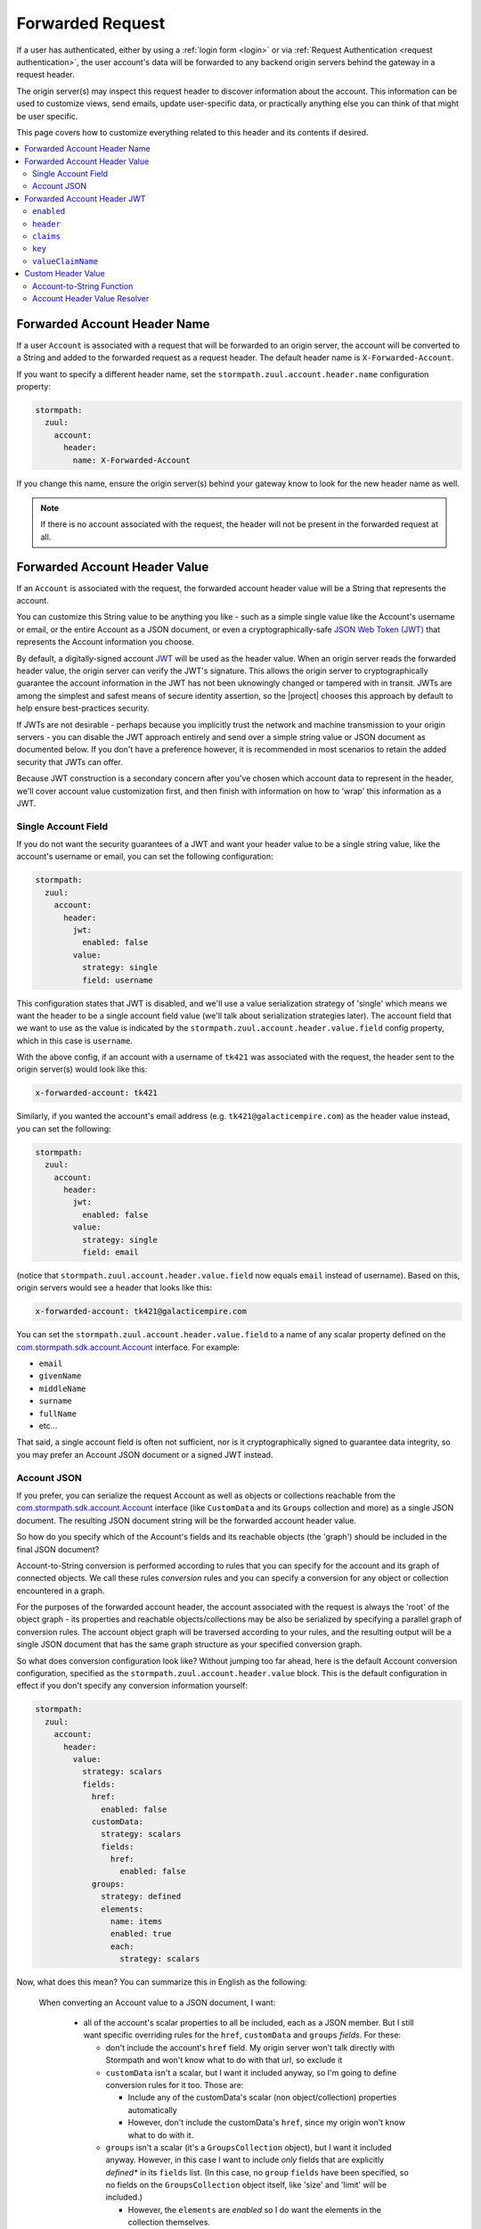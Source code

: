 .. _forwarded request:

Forwarded Request
=================

If a user has authenticated, either by using a :ref:`login form <login>` or via :ref:`Request Authentication <request authentication>`,
the user account's data will be forwarded to any backend origin servers behind the gateway in a request header.

The origin server(s) may inspect this request header to discover information about the account.  This information can
be used to customize views, send emails, update user-specific data, or practically anything else you can think of that
might be user specific.

This page covers how to customize everything related to this header and its contents if desired.

.. contents::
   :local:
   :depth: 2

Forwarded Account Header Name
-----------------------------

If a user ``Account`` is associated with a request that will be forwarded to an origin server, the account will be
converted to a String and added to the forwarded request as a request header.  The default header name is
``X-Forwarded-Account``.

If you want to specify a different header name, set the ``stormpath.zuul.account.header.name`` configuration property:

.. code-block:: yaml

   stormpath:
     zuul:
       account:
         header:
           name: X-Forwarded-Account


If you change this name, ensure the origin server(s) behind your gateway know to look for the new header name as well.

.. note::

   If there is no account associated with the request, the header will not be present in the forwarded request at all.

Forwarded Account Header Value
------------------------------

If an ``Account`` is associated with the request, the forwarded account header value will be a String that represents the
account.

You can customize this String value to be anything you like - such as a simple single value like the Account's username
or email, or the entire Account as a JSON document, or even a cryptographically-safe `JSON Web Token (JWT)`_ that
represents the Account information you choose.

By default, a digitally-signed account `JWT`_ will be used as the header value.  When an origin server reads the forwarded
header value, the origin server can verify the JWT's signature.  This allows the origin server to cryptographically
guarantee the account information in the JWT has not been uknowingly changed or tampered with in transit. JWTs are
among the simplest and safest means of secure identity assertion, so the |project| chooses this approach by default
to help ensure best-practices security.

If JWTs are not desirable - perhaps because you implicitly trust the network and machine transmission to your origin
servers - you can disable the JWT approach entirely and send over a simple string value or JSON document as documented
below.  If you don't have a preference however, it is recommended in most scenarios to retain the added security that
JWTs can offer.

Because JWT construction is a secondary concern after you've chosen which account data to represent in the header, we'll
cover account value customization first, and then finish with information on how to 'wrap' this information as a JWT.

.. _forwarded account single field:

Single Account Field
^^^^^^^^^^^^^^^^^^^^

If you do not want the security guarantees of a JWT and want your header value to be a single string value, like the
account's username or email, you can set the following configuration:

.. code-block:: yaml

   stormpath:
     zuul:
       account:
         header:
           jwt:
             enabled: false
           value:
             strategy: single
             field: username


This configuration states that JWT is disabled, and we'll use a value serialization strategy of 'single' which
means we want the header to be a single account field value (we'll talk about serialization strategies later).  The
account field that we want to use as the value is indicated by the ``stormpath.zuul.account.header.value.field``
config property, which in this case is ``username``.

With the above config, if an account with a username of ``tk421`` was associated with the request, the header sent to
the origin server(s) would look like this:

.. code-block:: properties

   x-forwarded-account: tk421


Similarly, if you wanted the account's email address (e.g. ``tk421@galacticempire.com``) as the header value instead,
you can set the following:

.. code-block:: yaml

   stormpath:
     zuul:
       account:
         header:
           jwt:
             enabled: false
           value:
             strategy: single
             field: email


(notice that ``stormpath.zuul.account.header.value.field`` now equals ``email`` instead of username).  Based on this,
origin servers would see a header that looks like this:

.. code-block:: properties

   x-forwarded-account: tk421@galacticempire.com


You can set the ``stormpath.zuul.account.header.value.field`` to a name of any scalar property defined on the
`com.stormpath.sdk.account.Account <https://docs.stormpath.com/java/apidocs/com/stormpath/sdk/account/Account.html>`_
interface.  For example:

* ``email``
* ``givenName``
* ``middleName``
* ``surname``
* ``fullName``
* etc...

That said, a single account field is often not sufficient, nor is it cryptographically signed to guarantee data
integrity, so you may prefer an Account JSON document or a signed JWT instead.

.. _forwarded account json:

Account JSON
^^^^^^^^^^^^

If you prefer, you can serialize the request Account as well as objects or collections reachable from the
`com.stormpath.sdk.account.Account <https://docs.stormpath.com/java/apidocs/com/stormpath/sdk/account/Account.html>`_
interface (like ``CustomData`` and its ``Groups`` collection and more) as a single JSON
document. The resulting JSON document string will be the forwarded account header value.

So how do you specify which of the Account's fields and its reachable objects (the 'graph') should be included in the
final JSON document?

Account-to-String conversion is performed according to rules that you can specify for the account and
its graph of connected objects.  We call these rules *conversion* rules and you can specify a conversion for any
object or collection encountered in a graph.

For the purposes of the forwarded account header, the account associated with the
request is always the 'root' of the object graph - its properties and reachable objects/collections may be also be
serialized by specifying a parallel graph of conversion rules.  The account object graph will be traversed according to
your rules, and the resulting output will be a single JSON document that has the same graph structure as your
specified conversion graph.

So what does conversion configuration look like?  Without jumping too far ahead, here is the default Account
conversion configuration, specified as the ``stormpath.zuul.account.header.value`` block.  This is the default
configuration in effect if you don't specify any conversion information yourself:

.. code-block:: yaml

   stormpath:
     zuul:
       account:
         header:
           value:
             strategy: scalars
             fields:
               href:
                 enabled: false
               customData:
                 strategy: scalars
                 fields:
                   href:
                     enabled: false
               groups:
                 strategy: defined
                 elements:
                   name: items
                   enabled: true
                   each:
                     strategy: scalars


Now, what does this mean?  You can summarize this in English as the following:

    When converting an Account value to a JSON document, I want:

       - all of the account's scalar properties to all be included, each as a JSON member.  But I still want specific
         overriding rules for the ``href``, ``customData`` and ``groups`` *fields*.  For these:

         - don't include the account's ``href`` field.  My origin server won't talk directly with Stormpath and won't
           know what to do with that url, so exclude it

         - ``customData`` isn't a scalar, but I want it included anyway, so I'm going to define conversion rules for it
           too.  Those are:

           - Include any of the customData's scalar (non object/collection) properties automatically

           - However, don't include the customData's ``href``, since my origin won't know what to do with it.

         - ``groups`` isn't a scalar (it's a ``GroupsCollection`` object), but I want it included anyway.  However, in
           this case I want to include *only* fields that are explicitly *defined** in its ``fields`` list.  (In this
           case, no ``group`` ``fields`` have been specified, so no fields on the ``GroupsCollection`` object itself,
           like 'size' and 'limit' will be included.)

           - However, the ``elements`` are *enabled* so I do want the elements in the collection themselves.

             - When you encounter elements in the collection, I want those elements to be wrapped in a JSON object, and
               included as a JSON array with the *name* of ``items``.

               - For *each* element in the ``GroupsCollection`` instance, I want you to serialize each ``Group`` object,
                 including each group's *scalar* properties.


Here is an example of what the resulting JSON would look like, pretty printed for readability (to reduce the number of
bytes transmitted over the network, the actual header value won't be pretty-printed):

.. code-block:: json

   {
     "username": "tk421",
     "email": "tk421@galacticempire.com",
     "givenName": "TK421",
     "middleName": null,
     "surname": "Stormtrooper",
     "fullName": "TK421 Stormtrooper",
     "status":"ENABLED",
     "createdAt": "2016-12-15T19:58:55.272Z",
     "modifiedAt":"2016-12-15T19:59:23.729Z",
     "passwordModifiedAt": "2016-12-15T19:58:55.000Z",
     "emailVerificationToken": null,
     "customData": {
       "createdAt": "2016-12-15T19:58:55.272Z",
       "modifiedAt":"2016-12-15T19:59:23.729Z",
       "favoriteColor": "Blaster Black"
     },
     "groups": {
       "items": [
         {
           "name": "dsguards",
           "description": "Death Star Guards",
           "status": "ENABLED",
           "createdAt": "2016-12-28T00:34:46.453Z",
           "modifiedAt":"2016-12-28T00:34:46.453Z"
         },
         {
           "name": "troopers",
           "description": "All stormtroopers",
           "status": "ENABLED",
           "createdAt": "2016-12-28T00:34:07.222Z",
           "modifiedAt":"2016-12-28T00:34:07.222Z"
         }
       ]
     }
   }


As you can see, the output JSON graph mirrors the conversion rules configuration graph above.

Now that we've seen a good example, let's cover all the possible conversion config properties to explain their
functionality.


.. contents::
   :local:
   :depth: 1


``each``
""""""""

The ``each`` conversion property may only be specified as a nested property of an ``elements`` block.

If specified, the ``each`` property value is a conversion configuration block that indicates how to
convert/serialize each element in the collection.

If you do not specify an ``each`` configuration block, default conversion rules apply for any encountered element
object.


``elements``
""""""""""""

The ``elements`` conversion property may only be specified when the object encountered is a Collection.

Unlike a standard conversion block, it supports only 3 config properties:  ``name``, ``enabled`` and ``each``.  Unless
overridden, the default ``name`` of the elements array in the rendered JSON is ``items``.

In the following example, the ``groups`` field is a collection, so it can support the ``elements`` definition
(which in turn uses an ``each`` definition):

.. code-block:: yaml
   :emphasize-lines: 9-12

   stormpath:
     zuul:
       account:
         header:
           value:
             fields:
               groups:
                 strategy: defined
                 elements:
                   name: items
                   each:
                     strategy: scalars


This would result in the following JSON (other properties omitted for brevity):

.. code-block:: javascript

   {
     // ... omitted for brevity ...
     "groups": {
       "items": [
         {
           // ... ommitted for brevity ...
         },
         {
           // ... ommitted for brevity ...
         }
       ]
     }
   }

Notice this creates a ``groups`` JSON property, which is an object, and within that object, wraps the elements in
an ``items`` array.

We typically recommend keeping this 'object wraps array' strategy - it allows for adding properties to the
collection object itself in the future whereas raw JSON arrays cannot support this.

That said, what if you didn't care about potential additional collection properties in the future, and you just wanted
the collection to be a raw JSON array?  You can use a ``strategy`` of ``list``.  For example:

.. code-block:: yaml
   :emphasize-lines: 8

   stormpath:
     zuul:
       account:
         header:
           value:
             fields:
               groups:
                 strategy: list
                 elements:
                   each:
                     strategy: scalars

This results in the following JSON (other properties omitted for brevity):

.. code-block:: javascript

   {
     // ... omitted for brevity ...
     "groups": [
       {
         // ... ommitted for brevity ...
       },
       {
         // ... ommitted for brevity ...
       }
     ]
   }


Notice the resulting JSON - ``groups`` is not an object with a nested ``items`` array - it is just an array.

.. note::

   We typically strongly recommend that you *DO NOT* use the ``list`` strategy if forwards-compatibility is
   important to you - JSON arrays are inflexible and cannot support additional properties over time, whereas JSON
   objects are flexible and allows for future property expansion.

   However, the ``list`` strategy could be useful if your account JSON must adhere to an existing or legacy structure
   that your origin servers expect.


``enabled``
"""""""""""

The ``enabled`` conversion property indicates if the field will be included in the output sent to the origin server.  If
the value is ``false``, that field will not be included at all in the output sent to the origin server.  The default
value is ``true``.


``field``
"""""""""

The ``field`` conversion property is only evaluated when using the ``single`` strategy.  It defines which
field on the target object should be used as the value in the rendered output.

For example, the following config says "Use the account's email address as the single value for the forwarded
account header":

.. code-block:: yaml
   :emphasize-lines: 8-9

   stormpath:
     zuul:
       account:
         header:
           jwt:
             enabled: false
           value:
             strategy: single
             field: email

With the above config, if an account with a username of ``tk421`` was associated with the request, the header sent to
the origin server(s) would look like this:

.. code-block:: properties

   x-forwarded-account: tk421


``fields``
""""""""""

``fields`` is a conversion property that is a map of named fields to conversion rules.  Each named field corresponds
to a field on the encountered object being serialized.  Each mapped value is a conversion rule/block that defines
how that named field should be serialized.

Fields explicitly defined in the ``fields`` map always override the default ``strategy``.

In the following example, the Account's ``href`` and ``customData`` fields have explicit conversion rules that override
the specified ``scalars`` strategy:

.. code-block:: yaml
   :emphasize-lines: 7-11

   stormpath:
     zuul:
       account:
         header:
           value:
             strategy: scalars
             fields:
               href:
                 enabled: false
               customData:
                 strategy: scalars



Don't forget that a ``fields`` map can be specified for any reachable object or collection, not just the root account
object.

``name``
""""""""

The ``name`` conversion property allows you to define a different name for the encountered field if you do not like the
default field name.  Consider the following example:

.. code-block:: yaml
   :emphasize-lines: 8,10

   stormpath:
     zuul:
       account:
         header:
           value:
             fields:
               givenName:
                 name: firstName
               surname:
                 name: lastName


This configuration results in the following example JSON.

.. code-block:: json
   :emphasize-lines: 4,6

   {
     "username": "tk421",
     "email": "tk421@galacticempire.com",
     "firstName": "TK421",
     "middleName": null,
     "lastName": "Stormtrooper",
     "fullName": "TK421 Stormtrooper",
     "status":"ENABLED",
     "createdAt": "2016-12-15T19:58:55.272Z",
     "modifiedAt":"2016-12-15T19:59:23.729Z",
     "passwordModifiedAt": "2016-12-15T19:58:55.000Z",
     "emailVerificationToken": null,
   }

As per the above override configuration, the member that ordinarily would have been named ``givenName`` is now
named ``firstName`` and the member that would have been named ``surname`` is now ``lastName``.

If the ``name`` conversion property is unspecified, the default field name will be used.

``strategy``
""""""""""""

The ``strategy`` conversion property specifies the *general* strategy of how to serialize an encountered
object or collection.  It would be burdensome to have to specify *every* *single* *field* that you want to include, so
the ``strategy`` concept is a shortcut that allows you to define a general approach to simplify your configuration.

The ``strategy`` property is an enum and may have one of the following values:

===========  ===========================================================================================================
Value        Description
===========  ===========================================================================================================
``DEFINED``  Only fields explicitly defined in the ``fields`` section will be evaluated for inclusion in the JSON
             output.  Any fields not explicitly defined in the ``fields`` section *WILL NOT* be included in the
             converted JSON output.
``SINGLE``   The conversion output should be just one of the source object's field values.  The name of the single
             field to include is defined by the ``field`` configuration property.
``SCALARS``  All of the source object's scalar values should be included in the output. A scalar value is any single
             value that is not a Collection, Map or compound/complex object.  This is the default strategy if you do
             not specify one.
``LIST``     Only usable only if the source object is a Collection resource, this strategy ensures that the
             converted output is the raw List of the collection's elements only, instead of an Object that reflects the
             Collection itself (and its list of elements).  In other words, the converted output will not reflect any
             properties of the Collection resource itself - only its elements represented as a single List.  If the
             source object is not a Collection resource/instance, this strategy is ignored.
``ALL``      Indicates that *ALL* fields of the source object should be in the output.  Be careful when
             choosing this strategy as the output could be sufficiently larger than desired.  Larger outputs increase
             the amount of data sent to the origin server(s) on every request.
===========  ===========================================================================================================

Unless overridden for a particular/named field, ``SCALARS`` is the default strategy for all encountered objects.


Forwarded Account Header JWT
----------------------------

By default, a digitally-signed account `JSON Web Token (JWT)`_ will be used as the header value.  When an origin
server reads the forwarded header value, the origin server can verify the JWT's signature.  This allows the origin
server to cryptographically guarantee the account information in the JWT has not been uknowingly changed or tampered
with in transit. JWTs are among the simplest and safest means of secure identity assertion, so the |project| chooses
this approach to ensure best-in-class security by default.

If JWTs are not desirable - perhaps because you implicitly trust the network and machine transmission to your origin
servers - you can disable the JWT approach entirely (see the ``enabled`` property below) and instead send a simple string
value or JSON document as documented above  If you don't have a preference however, it is recommended in most
scenarios to retain the added security that JWTs can offer.

.. tip::

   The JWT will contain the :ref:`Account JSON as defined above <forwarded account json>`, so you have full control
   over the JWT contents.

The remaining part of this page documents which configuration properties are available to you so you can customize
the account JWT sent to origin servers if desired.

``enabled``
^^^^^^^^^^^

If you do not want the forwarded account header value to be a JWT, set the
``stormpath.zuul.account.header.jwt.enabled`` property to ``false``:

.. code-block:: yaml

   stormpath:
     zuul:
       account:
         header:
           jwt:
             enabled: false

This ensures the header value is *NOT* a JWT, but either an :ref:`Account JSON document <forwarded account json>` or a
 :ref:`single string value <forwarded account single field>` as documented above, but beware of the security implications.

By default, JWT ``enabled`` is ``true``.


``header``
^^^^^^^^^^

If you wish, you can set default name/value pairs that should appear in the JWT's header via the
``stormpath.zuul.account.header.jwt.header`` property.  For example:

.. code-block:: yaml
   :emphasize-lines: 6-8

   stormpath:
     zuul:
       account:
         header:
           jwt:
             header:
               foo: bar
               hello: world


This configuration would result in a JWT header that, if inspected, would have a structure similar to the
following:

.. code-block:: javascript
   :emphasize-lines: 3-4

   {
     "alg": "HS256",
     "foo": "bar",
     "hello": "world"
     // ... other header fields omitted for brevity ...
   }


Notice that your configured default name/value pairs are in the header, in addition to other runtime-specific values.

.. note::

   ``stormpath.zuul.account.header.jwt.header`` name/value pairs represent JWT header *default* values.  Any specific
   runtime-determined header value with the same name (such as ``kid`` or ``alg``) will replace (overwrite) these
   defaults.


``claims``
^^^^^^^^^^

If you wish, you can set default name/value pairs that should appear in the JWT's claims via the
``stormpath.zuul.account.header.jwt.claims`` property.  For example:

.. code-block:: yaml
   :emphasize-lines: 6-8

   stormpath:
     zuul:
       account:
         header:
           jwt:
             claims:
               iss: my gateway
               aud: my origin server


This configuration would result in a JWT claims that, if inspected, would have a structure similar to the
following:

.. code-block:: javascript
   :emphasize-lines: 3-4

   {
     "iat": 1482972605,
     "iss": "my gateway",
     "aud": "my origin server",
     // ... other claims/Account fields omitted for brevity ...
   }


Notice that your configured default name/value pairs are in the claims, in addition to other runtime-specific values.

.. note::

   ``stormpath.zuul.account.header.jwt.claims`` name/value pairs represent JWT claims *default* values.  Any specific
   runtime-determined claim value with the same name (such as ``iat`` or ``exp``) will replace (overwrite) these
   defaults.


``key``
^^^^^^^

You may configure the signing key used to cryptographically sign the JWT via various
``stormpath.zuul.account.header.jwt.key.*`` properties.  They are:

.. contents::
   :local:
   :depth: 1

.. tip::

   If you do not specify a signing key, the secret from Stormpath Client API Key used to bootstrap the
   |project| will be used as the default signing key.  In this case, the JWT will have a ``kid`` (Key ID) header
   value equal to the HREF (URL) of that Stormpath API Key.

   However, it is probably unlikely that your backend origin servers will have this same key configured, so they will
   not be able to verify the JWT's digital signature.

   To avoid JWT key/parsing errors in your origin servers, we recommend that specify your own signing key via
   the :ref:`stormpath.zuul.account.header.jwt.key.k property <forwarded account signing key value>` or by defining the
   :ref:`stormpathForwardedAccountJwtSigningKey <forwarded account signing key bean>` bean.

   Also please see the :ref:`signing key alg <forwarded account signing key alg>` section for more information.


.. _forwarded account signing key alg:

``alg``
"""""""

You can specify which digital signature algorithm is used to sign the JWT by setting the
``stormpath.zuul.account.header.jwt.key.alg`` property to one of the following supported values:

=========  ================  ==============================================
value      Algorithm Family  Description
=========  ================  ==============================================
``HS256``  HMAC              HMAC using SHA-256
``HS384``  HMAC              HAMC using SHA-384
``HS512``  HMAC              HMAC using SHA-512
``RS256``  RSA               RSASSA-PKCS-v1_5 using SHA-256
``RS384``  RSA               RSASSA-PKCS-v1_5 using SHA-384
``RS512``  RSA               RSASSA-PKCS-v1_5 using SHA-512
``PS256``  RSA               RSASSA-PSS using SHA-256 and MGF1 with SHA-256
``PS384``  RSA               RSASSA-PSS using SHA-384 and MGF1 with SHA-384
``PS512``  RSA               RSASSA-PSS using SHA-512 and MGF1 with SHA-512
``ES256``  Elliptic Curve    ECDSA using P-256 and SHA-256
``ES384``  Elliptic Curve    ECDSA using P-384 and SHA-384
``ES512``  Elliptic Curve    ECDSA using P-512 and SHA-512
=========  ================  ==============================================


For example:

.. code-block:: yaml

   stormpath:
     zuul:
       account:
         header:
           jwt:
             key:
               alg: HS256


If you are using an HMAC algorithm by specifying ``HS256``, ``HS384``, or ``HS512``, you can provide your HMAC
symmetric key in one of two ways.  Either:

A. Set the ``stormpath.zuul.account.header.jwt.key.k`` and ``stormpath.zuul.account.header.jwt.key.encoding``
   config properties, or by

B. Define the :ref:`stormpathForwardedAccountJwtSigningKey <forwarded account signing key bean>` bean.


**If you are not using an HMAC algorithm**, you **must** provide your signing key
by defining the :ref:`stormpathForwardedAccountJwtSigningKey <forwarded account signing key bean>` bean.


``enabled``
"""""""""""

You can disable the JWT signature process entirely (not use a key at all) by setting
``stormpath.zuul.account.header.jwt.key.enabled`` equal to ``false``:

.. code-block:: yaml

   stormpath:
     zuul:
       account:
         header:
           jwt:
             key:
               enabled: false


This will ensure that the JWT created is *NOT* digitally signed - it will be an
`Unsecured JWT <https://tools.ietf.org/html/rfc7519#section-6>`_. **We strongly recommend that you digitally sign JWTs for the security model that signed JWTs afford**.
However, unsecured JWTs could be useful in very specific circumstances specific to your application.
If you're unsure, we recommend that you *do not* set this property.


``encoding``
""""""""""""

If you specified the text value of your HMAC signing key via the ``stormpath.zuul.account.header.jwt.key.k`` property,
and that string is *not* Base64Url-encoded, you will need to set the ``stormpath.zuul.account.header.jwt.key.encoding``
property to indicate which encoding is used.  For example:

.. code-block:: yaml
   :emphasize-lines: 8

   stormpath:
     zuul:
       account:
         header:
           jwt:
             key:
               k: EQDGRjSpZB87/eWO42XQ7h7mfxk0EmF6ZDY0TDGdAoA=
               encoding: base64


The default/assumed encoding is ``base64url``.  There are two other supported encodings:

* ``base64``: standard Base64 encoding (not URL encoded)
* ``utf8``: direct UTF-8 bytes of the configured string, i.e. ``k.getBytes(StandardCharsets.UTF8)``

**CAUTION**: these 3 text encodings are not cryptographically secure.  Please see the
:ref:`key caution <forwarded account signing key value caution>` concerning key string values.

.. _forwarded account signing key value:

``k``
"""""

If you want to configure your HMAC signing key as a string, you can set the
``stormpath.zuul.account.header.jwt.key.k`` property.  For example:

.. code-block:: yaml

   stormpath:
     zuul:
       account:
         header:
           jwt:
             key:
               k: EQDGRjSpZB87_eWO42XQ7h7mfxk0EmF6ZDY0TDGdAoA=


By default, the value is expected to be a Base64Url string.  The |project| will then base64url-decode this value
at startup to obtain the raw signing key bytes used to compute the JWT signature.

If your string value is not Base64Url, you can specify the ``stormpath.zuul.account.header.jwt.key.encoding``
config property to indicate which encoding is used.

.. _forwarded account signing key value caution:

.. caution::

   Base64, Base64Url and UTF-8 are *not* cryptographically secure encodings.  Anyone that can access the
   ``stormpath.zuul.account.header.jwt.key.k`` string value can use it to sign JWTs as you.  Keep this text string (and
   the configured property value) safe and secret.

   If you are uncomfortable embedding key strings in your configuration due to security concerns, we recommend
   any of three approaches:

   1.  Specify the ``stormpath.zuul.account.header.jwt.key.k`` value as an
       `external Spring Boot property <https://docs.spring.io/spring-boot/docs/current/reference/html/boot-features-external-config.html>`_.
       For example, set the ``STORMPATH_ZUUL_ACCOUNT_HEADER_JWT_KEY_K`` environment variable via an operations
       orchestration mechanism like Chef, Puppet or CloudFoundry that has access to secure/encrypted data store for
       such values.

   2.  Use `Spring Cloud Config Server <https://cloud.spring.io/spring-cloud-config/spring-cloud-config.html#_security>`_
       to securely represent key values as text properties in your config.  Spring Cloud Config Server will decrypt
       the text value just before giving it to the |project| so it may be used correctly.

   3.  Do not configure the ``stormpath.zuul.account.header.jwt.key.k`` property and instead define your own
       :ref:`stormpathForwardedAccountJwtSigningKey <forwarded account signing key bean>` bean.  You can then load the
       key bytes in whatever secure way you prefer.


``kid``
"""""""

When specifying a signing key, it is usually recommended to also specify a string identifier for the key in the JWT
header.  This allows JWT recipients (i.e. your origin servers) the ability to inspect the JWT header and identify which
signing key was used.  Based on this identifier, the JWT recipient can then look up the corresponding key
(or public key) to use in order to correctly verify the JWT's digital signature.

You can specify your signing key's id (the ``kid`` param in the JWT header) by setting the
``stormpath.zuul.account.header.jwt.key.kid`` configuration property.  For example:

.. code-block:: yaml

   stormpath:
     zuul:
       account:
         header:
           jwt:
             key:
               kid: my signing key


This will set the JWT's ``kid`` header accordingly.

Note that since it is a header, an alternative approach of accomplishing the same thing is to set it as a
``stormpath.zuul.account.header.jwt.header`` name/value pair:

.. code-block:: yaml

   stormpath:
     zuul:
       account:
         header:
           jwt:
             header:
               kid: my signing key


The first approach keeps the key id configuration 'close to' the other key parameters, which might be desirable
depending on preference.  Either approach accomplishes the same thing - feel free to use what you prefer.


``valueClaimName``
^^^^^^^^^^^^^^^^^^

When creating the JWT, the :ref:`Account JSON <forwarded account json>` name/value pairs are added *directly* to the
JWT claims by default.  For example:

.. code-block:: javascript

   {
     "iat": 1482972605,
     "iss": "my gateway",
     "aud": "my origin server",
     "username": "tk421",
     "email": "tk421@galacticempire.com",
     "givenName": "TK421",
     "middleName": null,
     "surname": "Stormtrooper"
     // ... any other JWT or Account claims omitted for brevity ...
   }


As you can see, properties from the `Account JSON <forwarded account json>` are 'peers of' (mixed directly with) JWT
properties like ``iat``, ``iss`` and ``aud``.  They're all just 'claims' as far as JWT is concerned.

However, if you want to keep the JWT properties separate from the Account properties for a little 'cleaner'
separation of concerns, you can 'wrap' the Account JSON as a single claims property by setting the
``stormpath.zuul.account.header.jwt.valueClaimName`` config property.

For example:

.. code-block:: yaml
   :emphasize-lines: 6

   stormpath:
     zuul:
       account:
         header:
           jwt:
             valueClaimName: account

This would take the entire Account JSON and set it as a single claim named ``account``:

.. code-block:: javascript
   :emphasize-lines: 5-12

   {
     "iat": 1482972605,
     "iss": "my gateway",
     "aud": "my origin server",
     "account": {
       "username": "tk421",
       "email": "tk421@galacticempire.com",
       "givenName": "TK421",
       "middleName": null,
       "surname": "Stormtrooper"
       // ... other Account fields omitted for brevity ...
     }
     // ... other JWT fields omitted for brevity ...
   }

As you can see, the account JSON is nested under the ``account`` claim and can be retrieved by a single lookup of that
claim.

.. tip::

   For you JWT experts out there, you might want to know why we didn't show the account wrapped as the
   `JWT sub claim <https://tools.ietf.org/html/rfc7519#section-4.1.2>`_ .  That is the RFC-standard claim that defines
   the target identity of the JWT, and the account is the identity we care about, right?  So why didn't we just use
   the ``sub`` claim in the example?

   The reason is that the JWT RFC (`RFC 7519 <https://tools.ietf.org/html/rfc7519>`_) says that the value of the ``sub``
   claim must be a ``StringOrURI`` data type value, as defined in
   `RFC 7519 section 2 (Terminology) <https://tools.ietf.org/html/rfc7519#section-2>`_.  The Account JSON is a full
   JSON object structure, which is neither a String nor a URI as required by the RFC.  So, we choose a different
   claim name to avoid any parsing/validation errors that JWT libraries might enforce for that claim, and all is well.


.. _forwarded account signing key bean:

Signing Key Bean
""""""""""""""""

If you are using an RSA or Elliptic Curve private key to sign the JWT, you must provide this key by defining
a ``stormpathForwardedAccountJwtSigningKey`` bean in your Spring configuration:

.. code-block:: java

    @Bean
    public java.security.Key stormpathForwardedAccountJwtSigningKey() {
        //load the RSA or Elliptic Curve private key here and return it.
    }


You can also define this bean to provide your symmetric key for HMAC algorithms as well if you prefer not to
configure the HMAC signing key using the ``stormpath.zuul.account.header.jwt.key.k`` or
``stormpath.zuul.account.header.jwt.key.k`` config properties.


Custom Header Value
-------------------

Finally, if *none* of the above options are sufficient for you, don't worry, we still have you covered.  You can still
create any string you want as the header value with a little custom code.  You have two easy options:

1.  If you don't need access to the HttpServletRequest/Response pair and just want to convert an Account
    object to a String, you can define your own
    :ref:`account-to-string conversion function <forwarded account to string function>` bean.

2.  If you need access to the HttpServletRequest/Response during the account-to-string conversion process, you can
    define your own :ref:`stormpathForwardedAccountHeaderValueResolver` bean.

.. _forwarded account to string function:

Account-to-String Function
^^^^^^^^^^^^^^^^^^^^^^^^^^

If you don't need access to the HttpServletRequest/Response pair, and you just want to be able to convert an ``Account``
instance to a String, you can define your own ``stormpathForwardedAccountStringFunction`` bean:

.. code-block:: java

   @Bean
   public Function<Account, String> stormpathForwardedAccountStringFunction() {
       return new MyAccountToStringFunction(); //implement me
   }

This bean/method must be named ``stormpathForwardedAccountStringFunction``.  The bean must implement the
``com.stormpath.sdk.lang.Function<Account,String>`` interface.

When the gateway determines that there is an account to forward to an origin server, your custom function will be
called with an ``Account`` instance and it will return a ``String`` result.  This resulting string will be the
header value sent to your origin server(s).

.. note::

   If the resulting string is ``null`` or empty, the header will not be present in the forwarded request at all.


.. _stormpathForwardedAccountHeaderValueResolver:

Account Header Value Resolver
^^^^^^^^^^^^^^^^^^^^^^^^^^^^^

If you need access to the HttpServletRequest/Response pair during the account-to-string conversion process, you can
define your own ``stormpathForwardedAccountHeaderValueResolver`` bean.  Be sure to autowire the
``accountResolver`` bean so that you can look up the ``Account`` associated with the request.  For example:

.. code-block:: java
   :emphasize-lines: 1,2,14

   @Autowired
   private AccountResolver accountResolver;

   @Bean
   public Resolver<String> stormpathForwardedAccountHeaderValueResolver() {

       //implement me.  For example:

       return new Resolver<String>() {

            @Override
            public String get(HttpServletRequest request, HttpServletResponse response) {

                Account account = accountResolver.getAccount(request);

                //convert this account to a String and return it :)
            }
        }
   }

This bean/method must be named ``stormpathForwardedAccountHeaderValueResolver``.  The bean must implement the
``com.stormpath.sdk.servlet.http.Resolver<String>`` interface.

When the gateway determines that the request should be filtered and has an account present, your custom Resolver's
``get`` method will be called and you can find the associated account with the autowired ``accountResolver`` bean.  Once
you have an account instance, you can convert it to a String and return it however you like.

.. note::

   If the resulting string is ``null`` or empty, the header will not be present in the forwarded request at all.


.. _JWT: https://stormpath.com/blog/beginners-guide-jwts-in-java
.. _JSON Web Token (JWT): https://stormpath.com/blog/beginners-guide-jwts-in-java